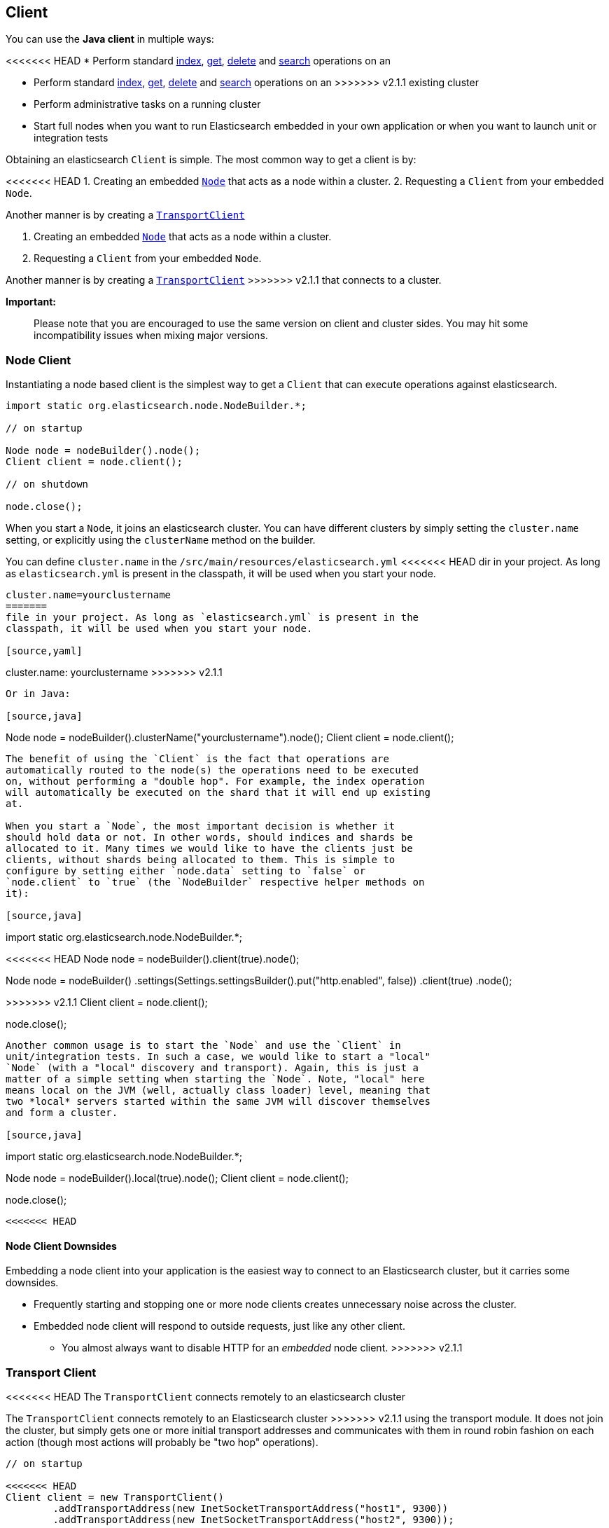 [[client]]
== Client

You can use the *Java client* in multiple ways:

<<<<<<< HEAD
* Perform standard <<index_,index>>, <<get,get>>,
  <<delete,delete>> and <<search,search>> operations on an
=======
* Perform standard <<java-docs-index,index>>, <<java-docs-get,get>>,
  <<java-docs-delete,delete>> and <<java-search,search>> operations on an
>>>>>>> v2.1.1
  existing cluster
* Perform administrative tasks on a running cluster
* Start full nodes when you want to run Elasticsearch embedded in your
  own application  or when you want to launch unit or integration tests

Obtaining an elasticsearch `Client` is simple. The most common way to
get a client is by:

<<<<<<< HEAD
1.  Creating an embedded link:#nodeclient[`Node`] that acts as a node
within a cluster.
2.  Requesting a `Client` from your embedded `Node`.

Another manner is by creating a link:#transport-client[`TransportClient`]
=======
1.  Creating an embedded <<node-client,`Node`>> that acts as a node
within a cluster.
2.  Requesting a `Client` from your embedded `Node`.

Another manner is by creating a <<transport-client,`TransportClient`>>
>>>>>>> v2.1.1
that connects to a cluster.

*Important:*

______________________________________________________________________________________________________________________________________________________________
Please note that you are encouraged to use the same version on client
and cluster sides. You may hit some incompatibility issues when mixing
major versions.
______________________________________________________________________________________________________________________________________________________________


[[node-client]]
=== Node Client

Instantiating a node based client is the simplest way to get a `Client`
that can execute operations against elasticsearch.

[source,java]
--------------------------------------------------
import static org.elasticsearch.node.NodeBuilder.*;

// on startup

Node node = nodeBuilder().node();
Client client = node.client();

// on shutdown

node.close();
--------------------------------------------------

When you start a `Node`, it joins an elasticsearch cluster. You can have
different clusters by simply setting the `cluster.name` setting, or
explicitly using the `clusterName` method on the builder.

You can define `cluster.name` in the `/src/main/resources/elasticsearch.yml`
<<<<<<< HEAD
dir in your project. As long as `elasticsearch.yml` is present in the
classpath, it will be used when you start your node.

[source,java]
--------------------------------------------------
cluster.name=yourclustername
=======
file in your project. As long as `elasticsearch.yml` is present in the
classpath, it will be used when you start your node.

[source,yaml]
--------------------------------------------------
cluster.name: yourclustername
>>>>>>> v2.1.1
--------------------------------------------------

Or in Java:

[source,java]
--------------------------------------------------
Node node = nodeBuilder().clusterName("yourclustername").node();
Client client = node.client();
--------------------------------------------------

The benefit of using the `Client` is the fact that operations are
automatically routed to the node(s) the operations need to be executed
on, without performing a "double hop". For example, the index operation
will automatically be executed on the shard that it will end up existing
at.

When you start a `Node`, the most important decision is whether it
should hold data or not. In other words, should indices and shards be
allocated to it. Many times we would like to have the clients just be
clients, without shards being allocated to them. This is simple to
configure by setting either `node.data` setting to `false` or
`node.client` to `true` (the `NodeBuilder` respective helper methods on
it):

[source,java]
--------------------------------------------------
import static org.elasticsearch.node.NodeBuilder.*;

// on startup

<<<<<<< HEAD
Node node = nodeBuilder().client(true).node();
=======
// Embedded node clients behave just like standalone nodes,
// which means that they will leave the HTTP port open!
Node node =
    nodeBuilder()
        .settings(Settings.settingsBuilder().put("http.enabled", false))
        .client(true)
    .node();

>>>>>>> v2.1.1
Client client = node.client();

// on shutdown

node.close();
--------------------------------------------------

Another common usage is to start the `Node` and use the `Client` in
unit/integration tests. In such a case, we would like to start a "local"
`Node` (with a "local" discovery and transport). Again, this is just a
matter of a simple setting when starting the `Node`. Note, "local" here
means local on the JVM (well, actually class loader) level, meaning that
two *local* servers started within the same JVM will discover themselves
and form a cluster.

[source,java]
--------------------------------------------------
import static org.elasticsearch.node.NodeBuilder.*;

// on startup

Node node = nodeBuilder().local(true).node();
Client client = node.client();

// on shutdown

node.close();
--------------------------------------------------

<<<<<<< HEAD
=======
[[node-client-downsides]]
==== Node Client Downsides

Embedding a node client into your application is the easiest way to connect
to an Elasticsearch cluster, but it carries some downsides.

- Frequently starting and stopping one or more node clients creates unnecessary
noise across the cluster.
- Embedded node client will respond to outside requests, just like any other client.
** You almost always want to disable HTTP for an _embedded_ node client.
>>>>>>> v2.1.1

[[transport-client]]
=== Transport Client

<<<<<<< HEAD
The `TransportClient` connects remotely to an elasticsearch cluster
=======
The `TransportClient` connects remotely to an Elasticsearch cluster
>>>>>>> v2.1.1
using the transport module. It does not join the cluster, but simply
gets one or more initial transport addresses and communicates with them
in round robin fashion on each action (though most actions will probably
be "two hop" operations).

[source,java]
--------------------------------------------------
// on startup

<<<<<<< HEAD
Client client = new TransportClient()
        .addTransportAddress(new InetSocketTransportAddress("host1", 9300))
        .addTransportAddress(new InetSocketTransportAddress("host2", 9300));
=======
Client client = TransportClient.builder().build()
        .addTransportAddress(new InetSocketTransportAddress(InetAddress.getByName("host1"), 9300))
        .addTransportAddress(new InetSocketTransportAddress(InetAddress.getByName("host2"), 9300));
>>>>>>> v2.1.1

// on shutdown

client.close();
--------------------------------------------------

Note that you have to set the cluster name if you use one different than
"elasticsearch":

[source,java]
--------------------------------------------------
<<<<<<< HEAD
Settings settings = ImmutableSettings.settingsBuilder()
        .put("cluster.name", "myClusterName").build();
Client client =    new TransportClient(settings);
//Add transport addresses and do something with the client...
--------------------------------------------------

Or using `elasticsearch.yml` file as shown in the link:#nodeclient[Node
Client section]

The client allows to sniff the rest of the cluster, and add those into
its list of machines to use. In this case, note that the IP addresses
=======
Settings settings = Settings.settingsBuilder()
        .put("cluster.name", "myClusterName").build();
Client client = TransportClient.builder().settings(settings).build();
//Add transport addresses and do something with the client...
--------------------------------------------------

Or using `elasticsearch.yml` file as shown in <<node-client>>

The client allows sniffing the rest of the cluster, which adds data nodes
into its list of machines to use. In this case, note that the IP addresses
>>>>>>> v2.1.1
used will be the ones that the other nodes were started with (the
"publish" address). In order to enable it, set the
`client.transport.sniff` to `true`:

[source,java]
--------------------------------------------------
<<<<<<< HEAD
Settings settings = ImmutableSettings.settingsBuilder()
        .put("client.transport.sniff", true).build();
TransportClient client = new TransportClient(settings);
=======
Settings settings = Settings.settingsBuilder()
        .put("client.transport.sniff", true).build();
TransportClient client = TransportClient.builder().settings(settings).build();
>>>>>>> v2.1.1
--------------------------------------------------

Other transport client level settings include:

[cols="<,<",options="header",]
|=======================================================================
|Parameter |Description
|`client.transport.ignore_cluster_name` |Set to `true` to ignore cluster
name validation of connected nodes. (since 0.19.4)

|`client.transport.ping_timeout` |The time to wait for a ping response
from a node. Defaults to `5s`.

|`client.transport.nodes_sampler_interval` |How often to sample / ping
the nodes listed and connected. Defaults to `5s`.
|=======================================================================
<<<<<<< HEAD

=======
>>>>>>> v2.1.1
